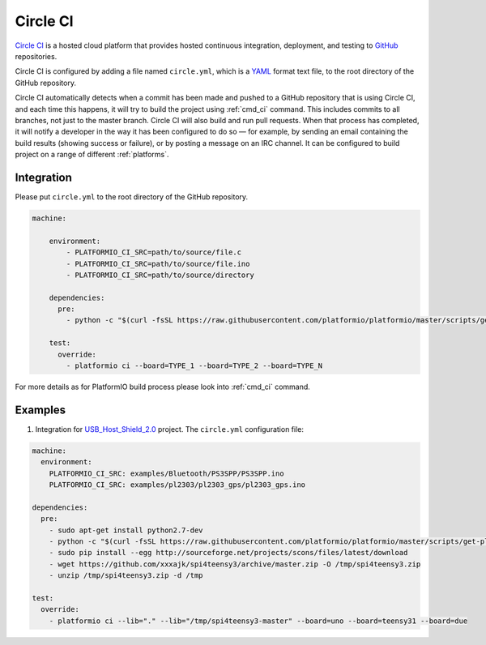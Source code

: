 .. _ci_circleci:

Circle CI
=========

`Circle CI <https://circleci.com/about>`_ is a hosted cloud
platform that provides hosted continuous integration, deployment, and testing
to `GitHub <http://en.wikipedia.org/wiki/GitHub>`_ repositories.

Circle CI is configured by adding a file named ``circle.yml``, which is a
`YAML <http://en.wikipedia.org/wiki/YAML>`_ format text file, to the root
directory of the GitHub repository.

Circle CI automatically detects when a commit has been made and pushed to a
GitHub repository that is using Circle CI, and each time this happens, it will
try to build the project using :ref:`cmd_ci` command. This includes commits to
all branches, not just to the master branch. Circle CI will also build and run
pull requests. When that process has completed, it will notify a developer in
the way it has been configured to do so — for example, by sending an email
containing the build results (showing success or failure), or by posting a
message on an IRC channel. It can be configured to build project on a range of
different :ref:`platforms`.

Integration
-----------

Please put ``circle.yml`` to the root directory of the GitHub repository.

.. code-block:: yaml

    machine:

        environment:
            - PLATFORMIO_CI_SRC=path/to/source/file.c
            - PLATFORMIO_CI_SRC=path/to/source/file.ino
            - PLATFORMIO_CI_SRC=path/to/source/directory

        dependencies:
          pre:
            - python -c "$(curl -fsSL https://raw.githubusercontent.com/platformio/platformio/master/scripts/get-platformio.py)"

        test:
          override:
            - platformio ci --board=TYPE_1 --board=TYPE_2 --board=TYPE_N


For more details as for PlatformIO build process please look into :ref:`cmd_ci`
command.

Examples
--------

1. Integration for `USB_Host_Shield_2.0 <https://github.com/felis/USB_Host_Shield_2.0>`_
   project. The ``circle.yml`` configuration file:

.. code-block:: yaml

    machine:
      environment:
        PLATFORMIO_CI_SRC: examples/Bluetooth/PS3SPP/PS3SPP.ino
        PLATFORMIO_CI_SRC: examples/pl2303/pl2303_gps/pl2303_gps.ino

    dependencies:
      pre:
        - sudo apt-get install python2.7-dev
        - python -c "$(curl -fsSL https://raw.githubusercontent.com/platformio/platformio/master/scripts/get-platformio.py)"
        - sudo pip install --egg http://sourceforge.net/projects/scons/files/latest/download
        - wget https://github.com/xxxajk/spi4teensy3/archive/master.zip -O /tmp/spi4teensy3.zip
        - unzip /tmp/spi4teensy3.zip -d /tmp

    test:
      override:
        - platformio ci --lib="." --lib="/tmp/spi4teensy3-master" --board=uno --board=teensy31 --board=due

